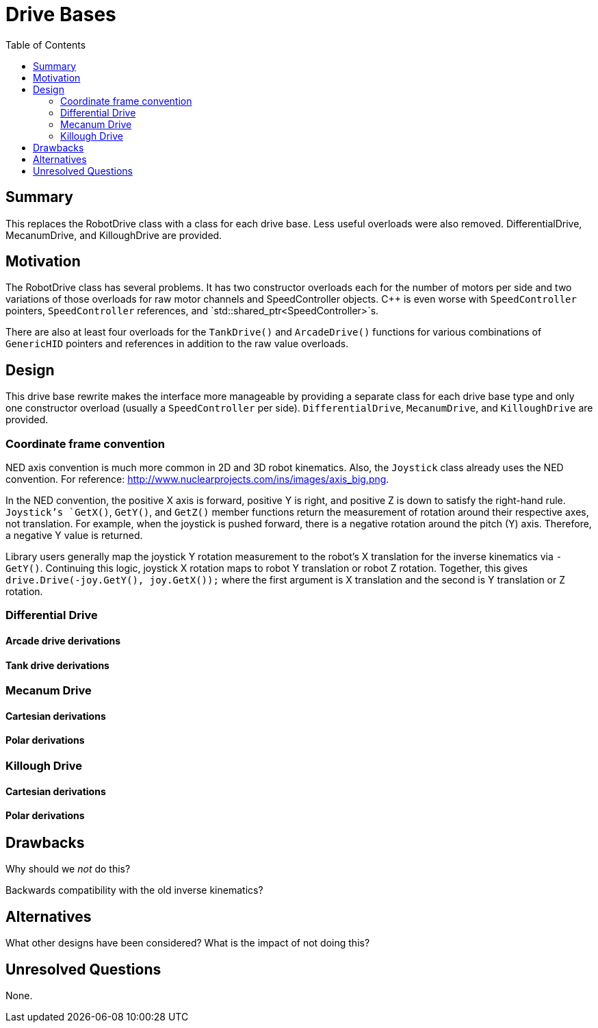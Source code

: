= Drive Bases
:toc: macro
:sectanchors:
:source-highlighter: pygments
:pygments-style: colorful

toc::[]

== Summary

This replaces the RobotDrive class with a class for each drive base. Less useful
overloads were also removed. DifferentialDrive, MecanumDrive, and KilloughDrive
are provided.

== Motivation

The RobotDrive class has several problems. It has two constructor overloads each
for the number of motors per side and two variations of those overloads for raw
motor channels and SpeedController objects. C++ is even worse with
`SpeedController` pointers, `SpeedController` references, and
`std::shared_ptr<SpeedController>`s.

There are also at least four overloads for the `TankDrive()` and `ArcadeDrive()`
functions for various combinations of `GenericHID` pointers and references in
addition to the raw value overloads.

== Design

This drive base rewrite makes the interface more manageable by providing a
separate class for each drive base type and only one constructor overload
(usually a `SpeedController` per side). `DifferentialDrive`, `MecanumDrive`, and
`KilloughDrive` are provided.

=== Coordinate frame convention

NED axis convention is much more common in 2D and 3D robot kinematics. Also,
the `Joystick` class already uses the NED convention. For reference:
http://www.nuclearprojects.com/ins/images/axis_big.png.

In the NED convention, the positive X axis is forward, positive Y is right, and
positive Z is down to satisfy the right-hand rule. `Joystick`'s `GetX()`,
`GetY()`, and `GetZ()` member functions return the measurement of rotation
around their respective axes, not translation. For example, when the joystick is
pushed forward, there is a negative rotation around the pitch (Y) axis.
Therefore, a negative Y value is returned.

Library users generally map the joystick Y rotation measurement to the robot's X
translation for the inverse kinematics via `-GetY()`. Continuing this logic,
joystick X rotation maps to robot Y translation or robot Z rotation. Together,
this gives `drive.Drive(-joy.GetY(), joy.GetX());` where the first argument is X
translation and the second is Y translation or Z rotation.

=== Differential Drive

==== Arcade drive derivations



==== Tank drive derivations



=== Mecanum Drive

==== Cartesian derivations



==== Polar derivations



=== Killough Drive

==== Cartesian derivations


==== Polar derivations



== Drawbacks

Why should we _not_ do this?

Backwards compatibility with the old inverse kinematics?

== Alternatives

What other designs have been considered? What is the impact of not
doing this?

== Unresolved Questions

None.
